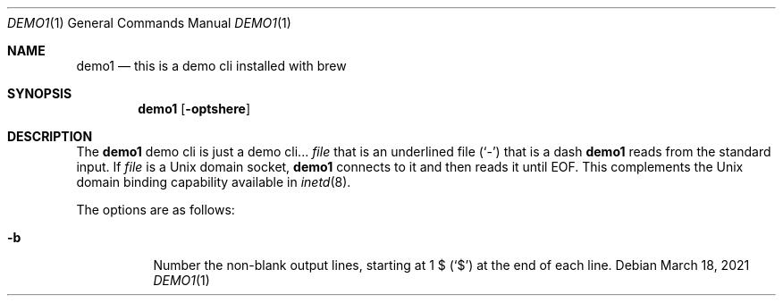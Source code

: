 .Dd March 18, 2021
.Dt DEMO1 1
.Os
.Sh NAME
.Nm demo1
.Nd this is a demo cli installed with brew
.Sh SYNOPSIS
.Nm
.Op Fl optshere
.Sh DESCRIPTION
The
.Nm
demo cli is just a demo cli...
.Ar file
that is an underlined file
.Pq Sq \&-
that is a dash
.Nm
reads from the standard input.
If
.Ar file
is a
.Ux
domain socket,
.Nm
connects to it and then reads it until
.Dv EOF .
This complements the
.Ux
domain binding capability available in
.Xr inetd 8 .
.Pp
The options are as follows:
.Bl -tag -width indent
.It Fl b
Number the non-blank output lines, starting at 1 \&$
.Pq Ql \&$
at the end of each line.
.El
